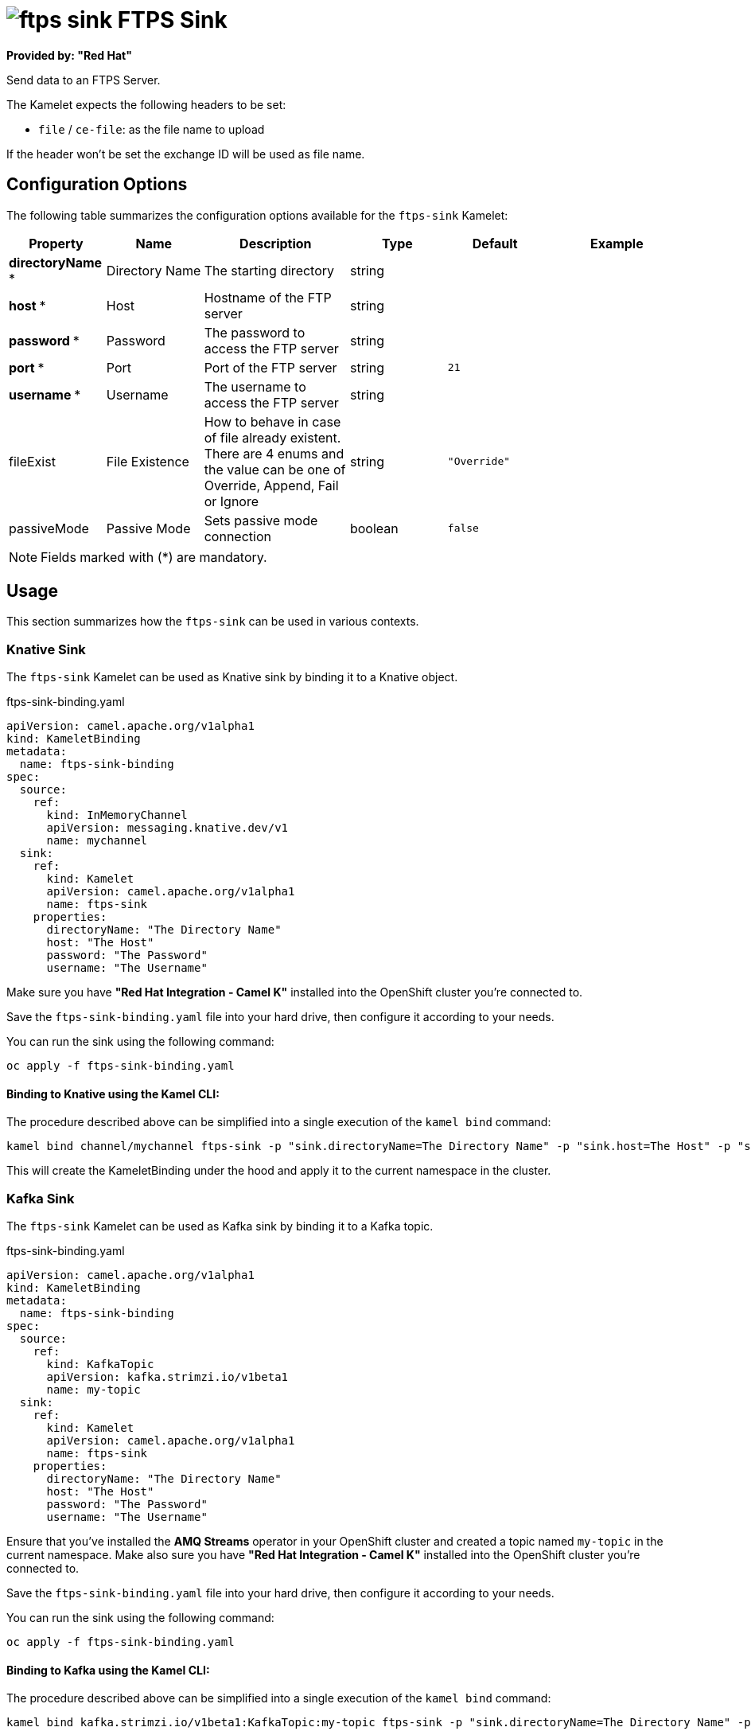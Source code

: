 // THIS FILE IS AUTOMATICALLY GENERATED: DO NOT EDIT
= image:kamelets/ftps-sink.svg[] FTPS Sink

*Provided by: "Red Hat"*

Send data to an FTPS Server.

The Kamelet expects the following headers to be set:

- `file` / `ce-file`: as the file name to upload

If the header won't be set the exchange ID will be used as file name.

== Configuration Options

The following table summarizes the configuration options available for the `ftps-sink` Kamelet:
[width="100%",cols="2,^2,3,^2,^2,^3",options="header"]
|===
| Property| Name| Description| Type| Default| Example
| *directoryName {empty}* *| Directory Name| The starting directory| string| | 
| *host {empty}* *| Host| Hostname of the FTP server| string| | 
| *password {empty}* *| Password| The password to access the FTP server| string| | 
| *port {empty}* *| Port| Port of the FTP server| string| `21`| 
| *username {empty}* *| Username| The username to access the FTP server| string| | 
| fileExist| File Existence| How to behave in case of file already existent. There are 4 enums and the value can be one of Override, Append, Fail or Ignore| string| `"Override"`| 
| passiveMode| Passive Mode| Sets passive mode connection| boolean| `false`| 
|===

NOTE: Fields marked with ({empty}*) are mandatory.

== Usage

This section summarizes how the `ftps-sink` can be used in various contexts.

=== Knative Sink

The `ftps-sink` Kamelet can be used as Knative sink by binding it to a Knative object.

.ftps-sink-binding.yaml
[source,yaml]
----
apiVersion: camel.apache.org/v1alpha1
kind: KameletBinding
metadata:
  name: ftps-sink-binding
spec:
  source:
    ref:
      kind: InMemoryChannel
      apiVersion: messaging.knative.dev/v1
      name: mychannel
  sink:
    ref:
      kind: Kamelet
      apiVersion: camel.apache.org/v1alpha1
      name: ftps-sink
    properties:
      directoryName: "The Directory Name"
      host: "The Host"
      password: "The Password"
      username: "The Username"

----

Make sure you have *"Red Hat Integration - Camel K"* installed into the OpenShift cluster you're connected to.

Save the `ftps-sink-binding.yaml` file into your hard drive, then configure it according to your needs.

You can run the sink using the following command:

[source,shell]
----
oc apply -f ftps-sink-binding.yaml
----

==== *Binding to Knative using the Kamel CLI:*

The procedure described above can be simplified into a single execution of the `kamel bind` command:

[source,shell]
----
kamel bind channel/mychannel ftps-sink -p "sink.directoryName=The Directory Name" -p "sink.host=The Host" -p "sink.password=The Password" -p "sink.username=The Username"
----

This will create the KameletBinding under the hood and apply it to the current namespace in the cluster.

=== Kafka Sink

The `ftps-sink` Kamelet can be used as Kafka sink by binding it to a Kafka topic.

.ftps-sink-binding.yaml
[source,yaml]
----
apiVersion: camel.apache.org/v1alpha1
kind: KameletBinding
metadata:
  name: ftps-sink-binding
spec:
  source:
    ref:
      kind: KafkaTopic
      apiVersion: kafka.strimzi.io/v1beta1
      name: my-topic
  sink:
    ref:
      kind: Kamelet
      apiVersion: camel.apache.org/v1alpha1
      name: ftps-sink
    properties:
      directoryName: "The Directory Name"
      host: "The Host"
      password: "The Password"
      username: "The Username"

----

Ensure that you've installed the *AMQ Streams* operator in your OpenShift cluster and created a topic named `my-topic` in the current namespace.
Make also sure you have *"Red Hat Integration - Camel K"* installed into the OpenShift cluster you're connected to.

Save the `ftps-sink-binding.yaml` file into your hard drive, then configure it according to your needs.

You can run the sink using the following command:

[source,shell]
----
oc apply -f ftps-sink-binding.yaml
----

==== *Binding to Kafka using the Kamel CLI:*

The procedure described above can be simplified into a single execution of the `kamel bind` command:

[source,shell]
----
kamel bind kafka.strimzi.io/v1beta1:KafkaTopic:my-topic ftps-sink -p "sink.directoryName=The Directory Name" -p "sink.host=The Host" -p "sink.password=The Password" -p "sink.username=The Username"
----

This will create the KameletBinding under the hood and apply it to the current namespace in the cluster.

// THIS FILE IS AUTOMATICALLY GENERATED: DO NOT EDIT
